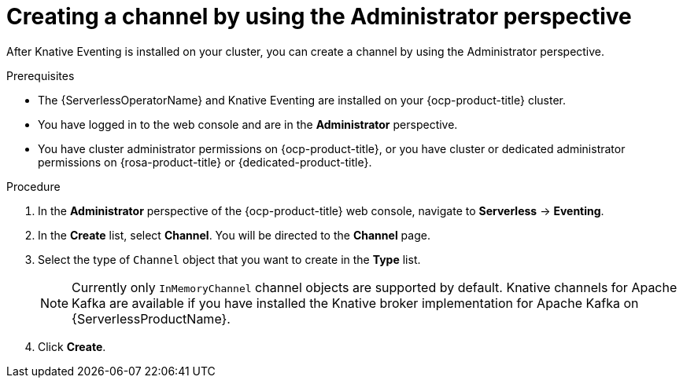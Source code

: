 // Module included in the following assemblies:
//
// * serverless/admin_guide/serverless-cluster-admin-eventing.adoc

:_content-type: PROCEDURE
[id="serverless-creating-channel-admin-web-console_{context}"]
= Creating a channel by using the Administrator perspective

After Knative Eventing is installed on your cluster, you can create a channel by using the Administrator perspective.

.Prerequisites

* The {ServerlessOperatorName} and Knative Eventing are installed on your {ocp-product-title} cluster.

* You have logged in to the web console and are in the *Administrator* perspective.

* You have cluster administrator permissions on {ocp-product-title}, or you have cluster or dedicated administrator permissions on {rosa-product-title} or {dedicated-product-title}.

.Procedure

. In the *Administrator* perspective of the {ocp-product-title} web console, navigate to *Serverless* -> *Eventing*.
. In the *Create* list, select *Channel*. You will be directed to the *Channel* page.
. Select the type of `Channel` object that you want to create in the *Type* list.
+
[NOTE]
====
Currently only `InMemoryChannel` channel objects are supported by default. Knative channels for Apache Kafka are available if you have installed the Knative broker implementation for Apache Kafka on {ServerlessProductName}.
====
. Click *Create*.
